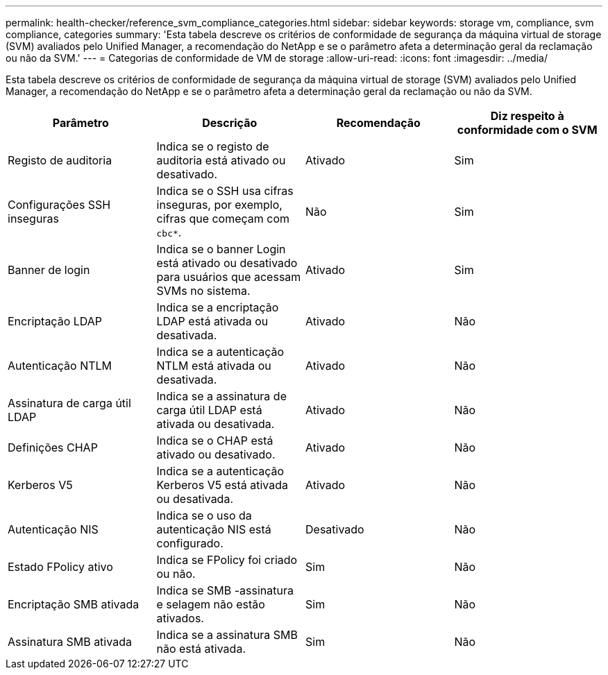 ---
permalink: health-checker/reference_svm_compliance_categories.html 
sidebar: sidebar 
keywords: storage vm, compliance, svm compliance, categories 
summary: 'Esta tabela descreve os critérios de conformidade de segurança da máquina virtual de storage (SVM) avaliados pelo Unified Manager, a recomendação do NetApp e se o parâmetro afeta a determinação geral da reclamação ou não da SVM.' 
---
= Categorias de conformidade de VM de storage
:allow-uri-read: 
:icons: font
:imagesdir: ../media/


[role="lead"]
Esta tabela descreve os critérios de conformidade de segurança da máquina virtual de storage (SVM) avaliados pelo Unified Manager, a recomendação do NetApp e se o parâmetro afeta a determinação geral da reclamação ou não da SVM.

[cols="4*"]
|===
| Parâmetro | Descrição | Recomendação | Diz respeito à conformidade com o SVM 


 a| 
Registo de auditoria
 a| 
Indica se o registo de auditoria está ativado ou desativado.
 a| 
Ativado
 a| 
Sim



 a| 
Configurações SSH inseguras
 a| 
Indica se o SSH usa cifras inseguras, por exemplo, cifras que começam com `cbc*`.
 a| 
Não
 a| 
Sim



 a| 
Banner de login
 a| 
Indica se o banner Login está ativado ou desativado para usuários que acessam SVMs no sistema.
 a| 
Ativado
 a| 
Sim



 a| 
Encriptação LDAP
 a| 
Indica se a encriptação LDAP está ativada ou desativada.
 a| 
Ativado
 a| 
Não



 a| 
Autenticação NTLM
 a| 
Indica se a autenticação NTLM está ativada ou desativada.
 a| 
Ativado
 a| 
Não



 a| 
Assinatura de carga útil LDAP
 a| 
Indica se a assinatura de carga útil LDAP está ativada ou desativada.
 a| 
Ativado
 a| 
Não



 a| 
Definições CHAP
 a| 
Indica se o CHAP está ativado ou desativado.
 a| 
Ativado
 a| 
Não



 a| 
Kerberos V5
 a| 
Indica se a autenticação Kerberos V5 está ativada ou desativada.
 a| 
Ativado
 a| 
Não



 a| 
Autenticação NIS
 a| 
Indica se o uso da autenticação NIS está configurado.
 a| 
Desativado
 a| 
Não



 a| 
Estado FPolicy ativo
 a| 
Indica se FPolicy foi criado ou não.
 a| 
Sim
 a| 
Não



 a| 
Encriptação SMB ativada
 a| 
Indica se SMB -assinatura e selagem não estão ativados.
 a| 
Sim
 a| 
Não



 a| 
Assinatura SMB ativada
 a| 
Indica se a assinatura SMB não está ativada.
 a| 
Sim
 a| 
Não

|===